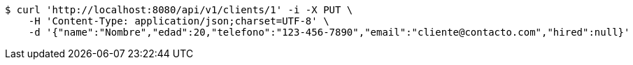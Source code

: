 [source,bash]
----
$ curl 'http://localhost:8080/api/v1/clients/1' -i -X PUT \
    -H 'Content-Type: application/json;charset=UTF-8' \
    -d '{"name":"Nombre","edad":20,"telefono":"123-456-7890","email":"cliente@contacto.com","hired":null}'
----